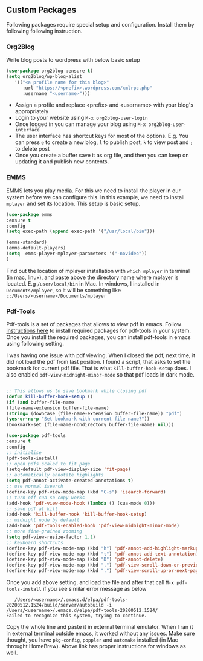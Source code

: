 
** Custom Packages
   Following packages require special setup and configuration. Install them
   by following following instruction.

*** Org2Blog
   
   Write blog posts to wordpress with below basic setup
   #+BEGIN_SRC emacs-lisp
   (use-package org2blog :ensure t)
   (setq org2blog/wp-blog-alist
      '(("<a profile name for this blog>"
         :url "https://<prefix>.wordpress.com/xmlrpc.php"
         :username "<username>")))
   #+END_SRC

   - Assign a profile and replace <prefix> and <username> with your blog's appropriately
   - Login to your website using ~M-x org2blog-user-login~
   - Once logged in you can manage your blog using ~M-x org2blog-user-interface~
   - The user interface has shortcut keys for most of the options. E.g. You can press ~e~ to create a new blog, ~l~ to publish post, ~k~ to view post and ~;~ to delete post
   - Once you create a buffer save it as org file, and then you can keep on updating it and publish new contents.

*** EMMS
    EMMS lets you play media. For this we need to install the player in our system
    before we can configure this. In this example, we need to install ~mplayer~ and
    set its location. This setup is basic setup.

       #+BEGIN_SRC emacs-lisp
   (use-package emms
   :ensure t
   :config
   (setq exec-path (append exec-path '("/usr/local/bin")))

   (emms-standard)
   (emms-default-players)
   (setq  emms-player-mplayer-parameters '("-novideo"))
   )
   #+END_SRC
   
   Find out the location of mplayer installation with ~which mplayer~ in terminal (in mac, linux), and paste above the directory name where mplayer is located. 
   E.g ~/user/local/bin~ in Mac. In windows, I installed in ~Documents/mplayer~, so it will be something like ~c:/Users/<username>/Documents/mplayer~
  
*** Pdf-Tools
    Pdf-tools is a set of packages that allows to view pdf in emacs. 
    Follow [[https://github.com/politza/pdf-tools][instructions here]] to install required packages for pdf-tools in your system.
    Once you install the required packages, you can install pdf-tools in emacs using following setting.
    
    I was having one issue with pdf viewing. When I closed the pdf, next time, it did not
    load the pdf from last position. I found a script, that asks to set the bookmark for current
    pdf file. That is what ~kill-buffer-hook-setup~ does. I also enabled ~pdf-view-midnight-minor-mode~
    so that pdf loads in dark mode.
    
   #+BEGIN_SRC emacs-lisp

   ;; This allows us to save bookmark while closing pdf
   (defun kill-buffer-hook-setup ()
   (if (and buffer-file-name
   (file-name-extension buffer-file-name)
   (string= (downcase (file-name-extension buffer-file-name)) "pdf")
   (yes-or-no-p "Set bookmark with current file name?"))
   (bookmark-set (file-name-nondirectory buffer-file-name) nil)))

   (use-package pdf-tools
   :ensure t
   :config
   ;; initialise
   (pdf-tools-install)
   ;; open pdfs scaled to fit page
   (setq-default pdf-view-display-size 'fit-page)
   ;; automatically annotate highlights
   (setq pdf-annot-activate-created-annotations t)
   ;; use normal isearch
   (define-key pdf-view-mode-map (kbd "C-s") 'isearch-forward)
   ;; turn off cua so copy works
   (add-hook 'pdf-view-mode-hook (lambda () (cua-mode 0)))
   ;; save pdf at kill
   (add-hook 'kill-buffer-hook 'kill-buffer-hook-setup)
   ;; midnight node by default
   (add-hook 'pdf-tools-enabled-hook 'pdf-view-midnight-minor-mode)
   ;; more fine-grained zooming
   (setq pdf-view-resize-factor 1.1)
   ;; keyboard shortcuts
   (define-key pdf-view-mode-map (kbd "h") 'pdf-annot-add-highlight-markup-annotation)
   (define-key pdf-view-mode-map (kbd "t") 'pdf-annot-add-text-annotation)
   (define-key pdf-view-mode-map (kbd "D") 'pdf-annot-delete)
   (define-key pdf-view-mode-map (kbd ",") 'pdf-view-scroll-down-or-previous-page)
   (define-key pdf-view-mode-map (kbd ".") 'pdf-view-scroll-up-or-next-page))
      #+END_SRC
   Once you add above setting, and load the file and after that call ~M-x pdf-tools-install~ if you see similar error message as below
   
   #+BEGIN_EXAMPLE
   /Users/<username>/.emacs.d/elpa/pdf-tools-20200512.1524/build/server/autobuild -i /Users/<username>/.emacs.d/elpa/pdf-tools-20200512.1524/
Failed to recognize this system, trying to continue.
   #+END_EXAMPLE
   
   Copy the whole line and paste it in external terminal emulator. When I ran it in external terminal outside emacs, it worked without any issues. Make sure thought, you have ~pkg-config~, ~poppler~ and ~automake~ installed (in Mac throught HomeBrew). Above link has proper instructions for windows as well.
 
